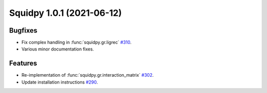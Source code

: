 Squidpy 1.0.1 (2021-06-12)
==========================

Bugfixes
--------
- Fix complex handling in :func:`squidpy.gr.ligrec` `#310 <https://github.com/theislab/squidpy/pull/310>`_.
- Various minor documentation fixes.

Features
--------
- Re-implementation of :func:`squidpy.gr.interaction_matrix` `#302 <https://github.com/theislab/squidpy/pull/302>`_.
- Update installation instructions `#290 <https://github.com/theislab/squidpy/pull/290>`_.
